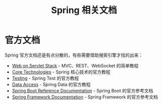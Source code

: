 #+TITLE:      Spring 相关文档

* 目录                                                    :TOC_4_gh:noexport:
- [[#官方文档][官方文档]]

* 官方文档
  Spring 官方文档还是有点分散的，有些需要借助搜索引擎才找的出来：
  + [[https://docs.spring.io/spring/docs/current/spring-framework-reference/web.html][Web on Servlet Stack]] - MVC、REST、WebSocket 的简单教程
  + [[https://docs.spring.io/spring-framework/docs/current/spring-framework-reference/core.html][Core Technologies]] - Spring 核心技术的官方教程
  + [[https://docs.spring.io/spring-framework/docs/current/spring-framework-reference/testing.html][Testing]] - Spring Test 的官方教程
  + [[https://docs.spring.io/spring-framework/docs/current/spring-framework-reference/data-access.html][Data Access]] - Spring Data 的官方教程
  + [[https://docs.spring.io/spring-boot/docs/current-SNAPSHOT/reference/html/index.html][Spring Boot Reference Documentation]] - Spring Boot 的官方参考文档
  + [[https://docs.spring.io/spring-framework/docs/current/spring-framework-reference/index.html][Spring Framework Documentation]] - Spring Framework 的官方参考文档

